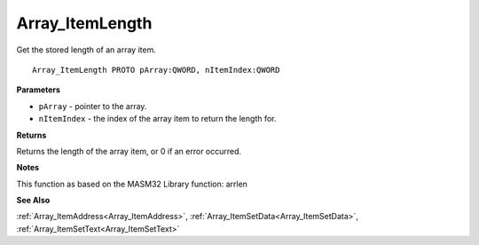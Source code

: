 .. _Array_ItemLength:

================
Array_ItemLength
================

Get the stored length of an array item.

::

   Array_ItemLength PROTO pArray:QWORD, nItemIndex:QWORD


**Parameters**

* ``pArray`` - pointer to the array.

* ``nItemIndex`` - the index of the array item to return the length for.


**Returns**

Returns the length of the array item, or 0 if an error occurred.


**Notes**

This function as based on the MASM32 Library function: arrlen

**See Also**

:ref:`Array_ItemAddress<Array_ItemAddress>`, :ref:`Array_ItemSetData<Array_ItemSetData>`, :ref:`Array_ItemSetText<Array_ItemSetText>`
